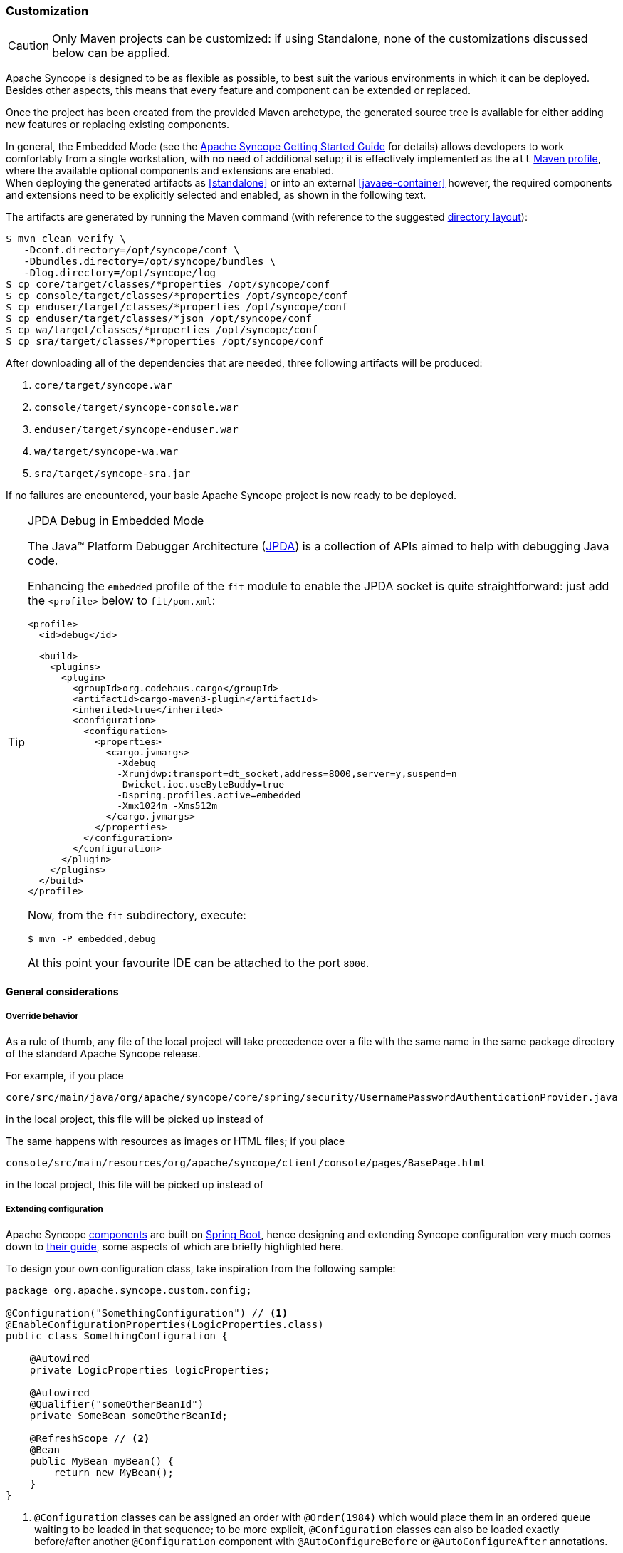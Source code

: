 ﻿//
// Licensed to the Apache Software Foundation (ASF) under one
// or more contributor license agreements.  See the NOTICE file
// distributed with this work for additional information
// regarding copyright ownership.  The ASF licenses this file
// to you under the Apache License, Version 2.0 (the
// "License"); you may not use this file except in compliance
// with the License.  You may obtain a copy of the License at
//
//   http://www.apache.org/licenses/LICENSE-2.0
//
// Unless required by applicable law or agreed to in writing,
// software distributed under the License is distributed on an
// "AS IS" BASIS, WITHOUT WARRANTIES OR CONDITIONS OF ANY
// KIND, either express or implied.  See the License for the
// specific language governing permissions and limitations
// under the License.
//
=== Customization

[CAUTION]
Only Maven projects can be customized: if using Standalone, none of the customizations discussed below can be applied.

Apache Syncope is designed to be as flexible as possible, to best suit the various environments
in which it can be deployed. Besides other aspects, this means that every feature and component can be extended or
replaced.

Once the project has been created from the provided Maven archetype, the generated source tree is available for either
adding new features or replacing existing components.

In general, the Embedded Mode (see the
ifeval::["{backend}" == "html5"]
https://syncope.apache.org/docs/getting-started.html[Apache Syncope Getting Started Guide]
endif::[]
ifeval::["{backend}" == "pdf"]
https://syncope.apache.org/docs/getting-started.pdf[Apache Syncope Getting Started Guide]
endif::[]
for details) allows developers to work comfortably from a single workstation, with no need of additional setup; it is
effectively implemented as the `all`
https://maven.apache.org/guides/introduction/introduction-to-profiles.html[Maven profile^], where the available optional
components and extensions are enabled. +
When deploying the generated artifacts as <<standalone>> or into an external <<javaee-container>> however, the required
components and extensions need to be explicitly selected and enabled, as shown in the following text.

The artifacts are generated by running the Maven command (with reference to the suggested
<<deployment-directories,directory layout>>):

....
$ mvn clean verify \
   -Dconf.directory=/opt/syncope/conf \
   -Dbundles.directory=/opt/syncope/bundles \
   -Dlog.directory=/opt/syncope/log
$ cp core/target/classes/*properties /opt/syncope/conf
$ cp console/target/classes/*properties /opt/syncope/conf
$ cp enduser/target/classes/*properties /opt/syncope/conf
$ cp enduser/target/classes/*json /opt/syncope/conf
$ cp wa/target/classes/*properties /opt/syncope/conf
$ cp sra/target/classes/*properties /opt/syncope/conf
....

After downloading all of the dependencies that are needed, three following artifacts will be produced:

. `core/target/syncope.war`
. `console/target/syncope-console.war`
. `enduser/target/syncope-enduser.war`
. `wa/target/syncope-wa.war`
. `sra/target/syncope-sra.jar`

If no failures are encountered, your basic Apache Syncope project is now ready to be deployed.

[[embedded-debug]]
[TIP]
.JPDA Debug in Embedded Mode
====
The Java™ Platform Debugger Architecture (https://docs.oracle.com/en/java/javase/11/docs/specs/jpda/jpda.html[JPDA^])
is a collection of APIs aimed to help with debugging Java code.

Enhancing the `embedded` profile of the `fit` module to enable the JPDA socket is quite
straightforward: just add the `<profile>` below to `fit/pom.xml`:

[source,xml,subs="verbatim,attributes"]
----
<profile>
  <id>debug</id>

  <build>
    <plugins>
      <plugin>
        <groupId>org.codehaus.cargo</groupId>
        <artifactId>cargo-maven3-plugin</artifactId>
        <inherited>true</inherited>
        <configuration>
          <configuration>
            <properties>
              <cargo.jvmargs>
                -Xdebug
                -Xrunjdwp:transport=dt_socket,address=8000,server=y,suspend=n
                -Dwicket.ioc.useByteBuddy=true
                -Dspring.profiles.active=embedded
                -Xmx1024m -Xms512m
              </cargo.jvmargs>
            </properties>
          </configuration>
        </configuration>
      </plugin>
    </plugins>
  </build>
</profile>
----

Now, from the `fit` subdirectory, execute:

[source,bash]
$ mvn -P embedded,debug

At this point your favourite IDE can be attached to the port `8000`.
====

[[customization-general]]
==== General considerations

===== Override behavior
As a rule of thumb, any file of the local project will take precedence over a file with the same name in the same
package directory of the standard Apache Syncope release.

For example, if you place

 core/src/main/java/org/apache/syncope/core/spring/security/UsernamePasswordAuthenticationProvider.java

in the local project, this file will be picked up instead of
ifeval::["{snapshotOrRelease}" == "release"]
https://github.com/apache/syncope/blob/syncope-{docVersion}/core/spring/src/main/java/org/apache/syncope/core/spring/security/UsernamePasswordAuthenticationProvider.java[UsernamePasswordAuthenticationProvider^].
endif::[]
ifeval::["{snapshotOrRelease}" == "snapshot"]
https://github.com/apache/syncope/blob/master/core/spring/src/main/java/org/apache/syncope/core/spring/security/UsernamePasswordAuthenticationProvider.java[UsernamePasswordAuthenticationProvider^].
endif::[]

The same happens with resources as images or HTML files; if you place

 console/src/main/resources/org/apache/syncope/client/console/pages/BasePage.html

in the local project, this file will be picked up instead of
ifeval::["{snapshotOrRelease}" == "release"]
https://github.com/apache/syncope/blob/syncope-{docVersion}/client/idrepo/console/src/main/resources/org/apache/syncope/client/console/pages/BasePage.html[BasePage.html^].
endif::[]
ifeval::["{snapshotOrRelease}" == "snapshot"]
https://github.com/apache/syncope/blob/master/client/idrepo/console/src/main/resources/org/apache/syncope/client/console/pages/BasePage.html[BasePage.html^].
endif::[]

===== Extending configuration
Apache Syncope <<architecture,components>> are built on https://spring.io/projects/spring-boot[Spring Boot^],
hence designing and extending Syncope configuration very much comes down to
https://docs.spring.io/spring-boot/docs/current/reference/html/[their guide^], some aspects of which are briefly
highlighted here.

To design your own configuration class, take inspiration from the following sample:

[source,java]
----
package org.apache.syncope.custom.config;

@Configuration("SomethingConfiguration") // <1>
@EnableConfigurationProperties(LogicProperties.class)
public class SomethingConfiguration {

    @Autowired
    private LogicProperties logicProperties;

    @Autowired
    @Qualifier("someOtherBeanId")
    private SomeBean someOtherBeanId;

    @RefreshScope // <2>
    @Bean
    public MyBean myBean() {
        return new MyBean();
    }
} 
----
<1> `@Configuration` classes can be assigned an order with `@Order(1984)` which would place them in an ordered queue
waiting to be loaded in that sequence; to be more explicit, `@Configuration` classes can also be loaded exactly
before/after another `@Configuration` component with `@AutoConfigureBefore` or `@AutoConfigureAfter` annotations.
<2> The `@Bean` definitions can also be tagged with `@RefreshScope` to become auto-reloadable when the enclosing
Syncope componet context is refreshed as a result of an external property change.

In order to register your own configuration class, create a file named

----
<component>/src/main/resources/META-INF/spring.factories
----

with content

----
org.springframework.boot.autoconfigure.EnableAutoConfiguration=org.apache.syncope.custom.config.SomethingConfiguration
----

What if you needed to override the definition of a Syncope-provided bean and replace it entirely with your own? +
Most component/bean definitions are registered with some form of `@Conditional` tag that indicates to the bootstrapping
process to ignore their creation, if a bean definition with the same id is already defined. This means you can create
your own configuration class, register it and the design a `@Bean` definition only to have the context utilize yours
rather than what ships with Syncope by default.

[TIP]
.Bean Names
To correctly define a conditional Bean, you generally need to make sure your own bean definition is created using the
same name or identifier as its original equivalent. It is impractical and certainly overwheling to document all runtime
bean definitions and their identifiers. So, you will need to study the Syncope codebase to find the correct
onfiguration classes and bean defnitions to note their name.

===== Deployment directories
Apache Syncope needs three base directories to be defined:

* bundles - where the <<connector-bundles,connector bundles>> are stored;
* log - where all the system logs are written;
* conf - where configuration files are located.

[WARNING]
The `bundles` directory should only contain connector bundle JAR files. +
The presence of any other file might cause the unavailability of any connector bundle in Apache Syncope.

For reference, the suggested directory layout can be created as follows:

....
$ mkdir /opt/syncope
$ mkdir /opt/syncope/bundles
$ mkdir /opt/syncope/log
$ mkdir /opt/syncope/conf
....

[TIP]
====
The `conf` directory must be configured for deployment, following Spring Boot's
https://docs.spring.io/spring-boot/docs/current/reference/html/features.html#features.external-config[Externalized Configuration^]
settings; with above reference:

* <<standalone>>: `--spring.config.location=/opt/syncope/conf/`
* <<javaee-container>>: `-Dspring.config.location=/opt/syncope/conf/`
====

[[customization-core]]
==== Core

[CAUTION]
When providing custom Java classes implementing the defined interfaces or extending the existing
implementations, their package *must* be rooted under `org.apache.syncope.core`, otherwise they will not be available
at runtime.

Besides replacing existing classes as explained <<override-behavior,above>>, new <<implementations,implementations>> can
be provided - in the source tree under `core/src/main/java` when Java or via REST services if Groovy - for the following
components:

* <<propagationactions,propagation>>, <<pushactions,push>>, <<pullactions,pull>> and <<logicactions,logic>> actions
* <<push-correlation-rules,push>> / <<pull-correlation-rules,pull>> correlation rules
* <<pull-mode,reconciliation filter builders>>
* <<commands,commands>>
* <<tasks-macro,macros>>
* <<tasks-scheduled,scheduled tasks>>
* <<reportlets,reportlets>>
* <<account-rules,account>> and <<password-rules,password>> rules for policies
* <<plain,plain schema validators>>
* <<mapping,mapping item transformers>>
* <<virtual-attribute-cache,virtual attribute cache>>
* <<workflow-adapters,workflow adapters>>
* <<provisioning-managers,provisioning managers>>
* <<notifications,notification recipient providers>>
* <<jwtssoprovider,JWT SSO providers>>
* <<audit-appenders, audit appenders>>

[discrete]
===== Customize OpenJPA settings

Apache OpenJPA is at the core of the <<persistence,persistence>> layer; its configuration can be tweaked under several
aspects - including http://openjpa.apache.org/builds/3.1.2/apache-openjpa/docs/ref_guide_caching.html[caching^] for
example, to best suit the various environments.

The main configuration classes are:

ifeval::["{snapshotOrRelease}" == "release"]
* https://github.com/apache/syncope/blob/syncope-{docVersion}/core/persistence-jpa/src/main/java/org/apache/syncope/core/persistence/jpa/PersistenceContext.java[PersistenceContext^]
endif::[]
ifeval::["{snapshotOrRelease}" == "snapshot"]
* https://github.com/apache/syncope/blob/master/core/persistence-jpa/src/main/java/org/apache/syncope/core/persistence/jpa/PersistenceContext.java[PersistenceContext^]
endif::[]
ifeval::["{snapshotOrRelease}" == "release"]
* https://github.com/apache/syncope/blob/syncope-{docVersion}/core/persistence-jpa/src/main/java/org/apache/syncope/core/persistence/jpa/MasterDomain.java[MasterDomain^]
endif::[]
ifeval::["{snapshotOrRelease}" == "snapshot"]
* https://github.com/apache/syncope/blob/master/core/persistence-jpa/src/main/java/org/apache/syncope/core/persistence/jpa/MasterDomain.java[MasterDomain^]
endif::[]
ifeval::["{snapshotOrRelease}" == "release"]
* https://github.com/apache/syncope/blob/syncope-{docVersion}/core/persistence-jpa/src/main/java/org/apache/syncope/core/persistence/jpa/DomainConfFactory.java[DomainConfFactory^]
endif::[]
ifeval::["{snapshotOrRelease}" == "snapshot"]
* https://github.com/apache/syncope/blob/master/core/persistence-jpa/src/main/java/org/apache/syncope/core/persistence/jpa/DomainConfFactory.java[DomainConfFactory^]
endif::[]

The `@Bean` declarations from these classes can be customized as explained <<extending-configuration,above>>.

[discrete]
===== Enable the <<flowable-user-workflow-adapter>>

Add the following dependency to `core/pom.xml`:

[source,xml,subs="verbatim,attributes"]
----
<dependency>
  <groupId>org.apache.syncope.ext.flowable</groupId>
  <artifactId>syncope-ext-flowable-rest-cxf</artifactId>
  <version>${syncope.version}</version>
</dependency>
----

[discrete]
===== Enable the <<saml2sp4ui>> extension

Add the following dependencies to `core/pom.xml`:

[source,xml,subs="verbatim,attributes"]
----
<dependency>
  <groupId>org.apache.syncope.ext.saml2sp4ui</groupId>
  <artifactId>syncope-ext-saml2sp4ui-rest-cxf</artifactId>
  <version>${syncope.version}</version>
</dependency>
<dependency>
  <groupId>org.apache.syncope.ext.saml2sp4ui</groupId>
  <artifactId>syncope-ext-saml2sp4ui-persistence-jpa</artifactId>
  <version>${syncope.version}</version>
</dependency>
----

Setup a <<keystore,keystore>> and place it under the <<properties-files-location,configuration directory>>, then take
the properties from `core/src/test/resources/core-all.properties` into your configuration and review accordingly.

[discrete]
===== Enable the <<oidcc4ui>> extension

Add the following dependencies to `core/pom.xml`:

[source,xml,subs="verbatim,attributes"]
----
<dependency>
  <groupId>org.apache.syncope.ext.oidcc4ui</groupId>
  <artifactId>syncope-ext-oidcc4ui-rest-cxf</artifactId>
  <version>${syncope.version}</version>
</dependency>
<dependency>
  <groupId>org.apache.syncope.ext.oidcc4ui</groupId>
  <artifactId>syncope-ext-oidcc4ui-persistence-jpa</artifactId>
  <version>${syncope.version}</version>
</dependency>
----

[discrete]
===== Enable the <<elasticsearch>> extension

Add the following dependencies to `core/pom.xml`:

[source,xml,subs="verbatim,attributes"]
----
<dependency>
  <groupId>org.apache.syncope.ext.elasticsearch</groupId>
  <artifactId>syncope-ext-elasticsearch-logic</artifactId>
  <version>${syncope.version}</version>
</dependency>
<dependency>
  <groupId>org.apache.syncope.ext.elasticsearch</groupId>
  <artifactId>syncope-ext-elasticsearch-provisioning-java</artifactId>
  <version>${syncope.version}</version>
</dependency>
<dependency>
  <groupId>org.apache.syncope.ext.elasticsearch</groupId>
  <artifactId>syncope-ext-elasticsearch-persistence-jpa</artifactId>
  <version>${syncope.version}</version>
</dependency>
----

Create

[source]
....
elasticsearch.hostname=localhost
elasticsearch.port=9200
elasticsearch.scheme=http
elasticsearch.indexMaxResultWindow=10000
elasticsearch.numberOfShards=1
elasticsearch.numberOfReplicas=1
....

as `core/src/main/resources/core-elasticsearch.properties`.

Do not forget to include `elasticsearch` as 
https://docs.spring.io/spring-boot/docs/current/reference/html/features.html#features.profiles.adding-active-profiles[Spring Boot profile^]
for the Core application.

If needed, customize the `@Bean` declarations from
ifeval::["{snapshotOrRelease}" == "release"]
https://github.com/apache/syncope/blob/syncope-{docVersion}/ext/elasticsearch/client-elasticsearch/src/main/java/org/apache/syncope/ext/elasticsearch/client/ElasticsearchClientContext.java[ElasticsearchClientContext^]
endif::[]
ifeval::["{snapshotOrRelease}" == "snapshot"]
https://github.com/apache/syncope/blob/master/ext/elasticsearch/client-elasticsearch/src/main/java/org/apache/syncope/ext/elasticsearch/client/ElasticsearchClientContext.java[ElasticsearchClientContext^]
endif::[]
as explained <<extending-configuration,above>>.

It is also required to initialize the Elasticsearch indexes: add a new Java <<implementations,implementation>> for
`TASKJOB_DELEGATE` and use `org.apache.syncope.core.provisioning.java.job.ElasticsearchReindex` as class. +
Then, create a new <<tasks-scheduled, scheduled task>>, select the implementation just created as job delegate and execute it.

[TIP]
The `org.apache.syncope.core.provisioning.java.job.ElasticsearchReindex` task created above is not meant for
scheduled execution; rather, it can be run every time you want to blank and re-create the Elasticsearch indexes
starting from Syncope's internal storage.

[discrete]
===== Enable the <<SCIM>> extension

Add the following dependencies to `core/pom.xml`:

[source,xml,subs="verbatim,attributes"]
----
<dependency>
  <groupId>org.apache.syncope.ext.scimv2</groupId>
  <artifactId>syncope-ext-scimv2-rest-cxf</artifactId>
  <version>${syncope.version}</version>
</dependency>
<dependency>
  <groupId>org.apache.syncope.ext.scimv2</groupId>
  <artifactId>syncope-ext-scimv2-scim-rest-cxf</artifactId>
  <version>${syncope.version}</version>
</dependency>
----

[discrete]
===== New REST endpoints
Adding a new REST endpoint involves several operations:

. create - in an extension's `rest-api` module or under `common` otherwise - a Java interface with package
`org.apache.syncope.common.rest.api.service` and proper JAX-RS annotations; check
ifeval::["{snapshotOrRelease}" == "release"]
https://github.com/apache/syncope/blob/syncope-{docVersion}/ext/flowable/rest-api/src/main/java/org/apache/syncope/common/rest/api/service/BpmnProcessService.java[BpmnProcessService^]
endif::[]
ifeval::["{snapshotOrRelease}" == "snapshot"]
https://github.com/apache/syncope/blob/master/ext/flowable/rest-api/src/main/java/org/apache/syncope/common/rest/api/service/BpmnProcessService.java[BpmnProcessService^]
endif::[]
for reference;
. if needed, define supporting payload objects - in an extension's `common-lib` module or under `common` otherwise;
check
ifeval::["{snapshotOrRelease}" == "release"]
https://github.com/apache/syncope/blob/syncope-{docVersion}/ext/flowable/common-lib/src/main/java/org/apache/syncope/common/lib/to/BpmnProcess.java[BpmnProcess^]
endif::[]
ifeval::["{snapshotOrRelease}" == "snapshot"]
https://github.com/apache/syncope/blob/master/ext/flowable/common-lib/src/main/java/org/apache/syncope/common/lib/to/BpmnProcess.java[BpmnProcess^]
endif::[]
for reference;
. implement - in an extension's `rest-cxf` module or under `core` otherwise -  the interface defined above in a Java
class with package `org.apache.syncope.core.rest.cxf.service`; check
ifeval::["{snapshotOrRelease}" == "release"]
https://github.com/apache/syncope/blob/syncope-{docVersion}/ext/flowable/rest-cxf/src/main/java/org/apache/syncope/core/rest/cxf/service/BpmnProcessServiceImpl.java[BpmnProcessServiceImpl^]
endif::[]
ifeval::["{snapshotOrRelease}" == "snapshot"]
https://github.com/apache/syncope/blob/master/ext/flowable/rest-cxf/src/main/java/org/apache/syncope/core/rest/cxf/service/BpmnProcessServiceImpl.java[BpmnProcessServiceImpl^]
endif::[]
for reference.

By following such conventions, the new REST endpoint will be automatically picked up alongside the default services.

[[customization-console]]
==== Console

[CAUTION]
When providing custom Java classes implementing the defined interfaces or extending the existing
implementations, their package *must* be rooted under `org.apache.syncope.client.console`, otherwise they will not be
available at runtime.

[discrete]
===== Enable the <<flowable-user-workflow-adapter>>

Add the following dependency to `console/pom.xml`:

[source,xml,subs="verbatim,attributes"]
----
<dependency>
  <groupId>org.apache.syncope.ext.flowable</groupId>
  <artifactId>syncope-ext-flowable-client-console</artifactId>
  <version>${syncope.version}</version>
</dependency>
----

[discrete]
===== Enable the <<saml2sp4ui>> extension

Add the following dependencies to `console/pom.xml`:

[source,xml,subs="verbatim,attributes"]
----
<dependency>
  <groupId>org.apache.syncope.ext.saml2sp4ui</groupId>
  <artifactId>syncope-ext-saml2sp4ui-client-console</artifactId>
  <version>${syncope.version}</version>
</dependency>
----

[discrete]
===== Enable the <<oidcc4ui>> extension

Add the following dependencies to `console/pom.xml`:

[source,xml,subs="verbatim,attributes"]
----
<dependency>
  <groupId>org.apache.syncope.ext.oidcc4ui</groupId>
  <artifactId>syncope-ext-oidcc4ui-client-console</artifactId>
  <version>${syncope.version}</version>
</dependency>
----

[discrete]
===== Enable the <<SCIM>> extension

Add the following dependencies to `console/pom.xml`:

[source,xml,subs="verbatim,attributes"]
----
<dependency>
  <groupId>org.apache.syncope.ext.scimv2</groupId>
  <artifactId>syncope-ext-scimv2-client-console</artifactId>
  <version>${syncope.version}</version>
</dependency>
----

[[customization-enduser]]
==== Enduser

[CAUTION]
When providing custom Java classes implementing the defined interfaces or extending the existing
implementations, their package *must* be rooted under `org.apache.syncope.client.enduser`, otherwise they will not be
available at runtime.

[discrete]
===== Enable the <<flowable-user-workflow-adapter>>

Add the following dependency to `enduser/pom.xml`:

[source,xml,subs="verbatim,attributes"]
----
<dependency>
  <groupId>org.apache.syncope.ext.flowable</groupId>
  <artifactId>syncope-ext-flowable-client-enduser</artifactId>
  <version>${syncope.version}</version>
</dependency>
----

[discrete]
===== Enable the <<saml2sp4ui>> extension

Add the following dependencies to `enduser/pom.xml`:

[source,xml,subs="verbatim,attributes"]
----
<dependency>
  <groupId>org.apache.syncope.ext.saml2sp4ui</groupId>
  <artifactId>syncope-ext-saml2sp4ui-client-enduser</artifactId>
  <version>${syncope.version}</version>
</dependency>
----

[discrete]
===== Enable the <<oidcc4ui>> extension

Add the following dependencies to `enduser/pom.xml`:

[source,xml,subs="verbatim,attributes"]
----
<dependency>
  <groupId>org.apache.syncope.ext.oidcc4ui</groupId>
  <artifactId>syncope-ext-oidcc4ui-client-enduser</artifactId>
  <version>${syncope.version}</version>
</dependency>
----

[[customization-enduser-form]]
===== Form customization

The <<enduser-application>> allows to customize the form in order to:

* hide / show attributes
* set attributes read-only for users
* provide default value(s)

Under the `enduser/src/main/resources` directory, the `customFormLayout.json` file is available, allowing to configure
form customization.

[[customization-wa]]
==== WA

[CAUTION]
When providing custom Java classes implementing the defined interfaces or extending the existing
implementations, their package *must* be rooted under `org.apache.syncope.wa`, otherwise they will not be
available at runtime.

[[customization-sra]]
==== SRA

[CAUTION]
When providing custom Java classes implementing the defined interfaces or extending the existing
implementations, their package *must* be rooted under `org.apache.syncope.sra`, otherwise they will not be
available at runtime.

[[customization-extensions]]
==== Extensions

<<extensions>> can be part of a local project, to encapsulate special features which are specific to a given deployment.

For example, the http://www.chorevolution.eu/[CHOReVOLUTION^] IdM - based on Apache Syncope - provides
https://gitlab.ow2.org/chorevolution/syncope/tree/master/ext/choreography[an extension^]
for managing via the <<core>> and visualizing via the <<admin-console-component>> the running choreography instances.
